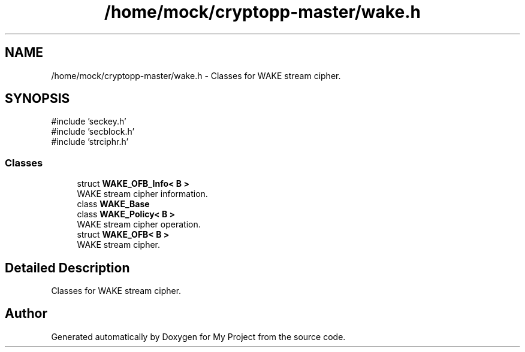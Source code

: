 .TH "/home/mock/cryptopp-master/wake.h" 3 "My Project" \" -*- nroff -*-
.ad l
.nh
.SH NAME
/home/mock/cryptopp-master/wake.h \- Classes for WAKE stream cipher\&.

.SH SYNOPSIS
.br
.PP
\fR#include 'seckey\&.h'\fP
.br
\fR#include 'secblock\&.h'\fP
.br
\fR#include 'strciphr\&.h'\fP
.br

.SS "Classes"

.in +1c
.ti -1c
.RI "struct \fBWAKE_OFB_Info< B >\fP"
.br
.RI "WAKE stream cipher information\&. "
.ti -1c
.RI "class \fBWAKE_Base\fP"
.br
.ti -1c
.RI "class \fBWAKE_Policy< B >\fP"
.br
.RI "WAKE stream cipher operation\&. "
.ti -1c
.RI "struct \fBWAKE_OFB< B >\fP"
.br
.RI "WAKE stream cipher\&. "
.in -1c
.SH "Detailed Description"
.PP
Classes for WAKE stream cipher\&.


.SH "Author"
.PP
Generated automatically by Doxygen for My Project from the source code\&.
